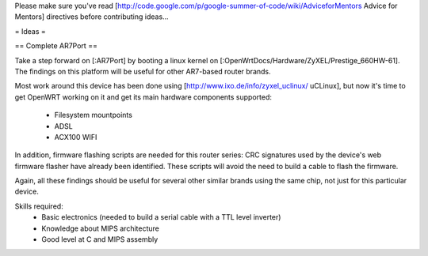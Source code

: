 Please make sure you've read [http://code.google.com/p/google-summer-of-code/wiki/AdviceforMentors Advice for Mentors] directives before contributing ideas...

= Ideas =

== Complete AR7Port ==

Take a step forward on [:AR7Port] by booting a linux kernel on [:OpenWrtDocs/Hardware/ZyXEL/Prestige_660HW-61]. The findings on this platform will be useful for other AR7-based router brands.

Most work around this device has been done using [http://www.ixo.de/info/zyxel_uclinux/ uCLinux], but now it's time to get OpenWRT working on it and get its main hardware components
supported:

 * Filesystem mountpoints
 * ADSL
 * ACX100 WIFI

In addition, firmware flashing scripts are needed for this router series: CRC signatures used by the device's web firmware flasher have already been identified. These scripts will avoid the
need to build a cable to flash the firmware.

Again, all these findings should be useful for several other similar brands using the same chip, not just for this particular device.

Skills required: 
 * Basic electronics (needed to build a serial cable with a TTL level inverter)
 * Knowledge about MIPS architecture
 * Good level at C and MIPS assembly
